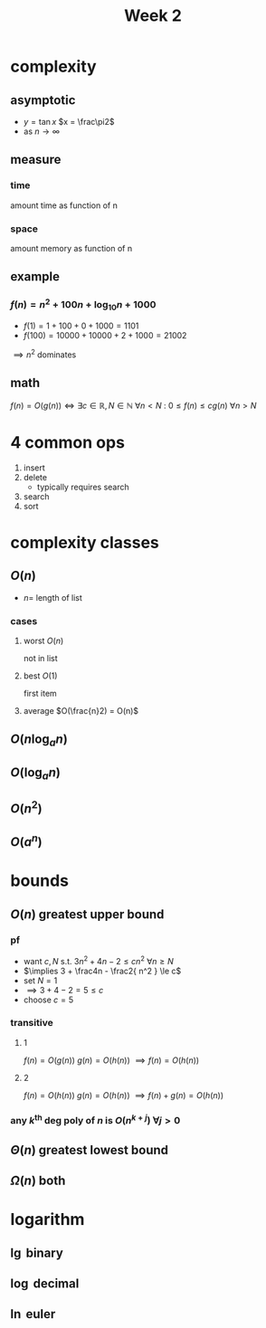 #+title: Week 2
#+startup: latexpreview
* complexity
** asymptotic
+ $y = \tan x$
  $x = \frac\pi2$
+ as $n \to \infty$
** measure
*** time
amount time as function of n
*** space
amount memory as function of n
** example
*** $f(n) = n^2 + 100n + \log_{10}n + 1000$
+ $f(1) = 1 + 100 + 0 + 1000 = 1101$
+ $f(100) = 10000 + 10000 + 2 + 1000 = 21002$
$\implies n^2$ dominates
** math
$f(n) = O(g(n)) \iff \exists c\in\mathbb{R}, N\in\mathbb{N} \: \forall n < N \: \colon \: 0 \le f(n) \le cg(n) \: \forall n>N$
* 4 common ops
1. insert
2. delete
   + typically requires search
3. search
4. sort

* complexity classes
** $O(n)$
+ $n =$ length of list
*** cases
**** worst $O(n)$
not in list
**** best $O(1)$
first item
**** average $O(\frac{n}2) = O(n)$
** $O(n \log_a n)$
** $O(\log_a n)$
** $O(n^2)$
** $O(a^n)$
* bounds
** $O(n)$ greatest upper bound
*** pf
+ want $c,N$ s.t.  $3n^2 + 4n - 2 \le cn^2$ $\forall n\ge N$
+ $\implies 3 + \frac4n - \frac2{ n^2 } \le c$
+ set $N=1$
+ $\implies 3 + 4 - 2 = 5 \le c$
+ choose $c=5$
*** transitive
**** 1
$f(n) = O(g(n))$
$g(n) = O(h(n))$
$\implies f(n) = O(h(n))$
**** 2
$f(n) = O(h(n))$
$g(n) = O(h(n))$
$\implies f(n) + g(n) = O(h(n))$
*** any $k^\text{th}$ deg poly of $n$ is $O(n^{k+j})$ $\forall j>0$
** $\Theta(n)$ greatest lowest bound
** $\Omega(n)$ both
* logarithm
** $\lg$ binary
** $\log$ decimal
** $\ln$ euler
